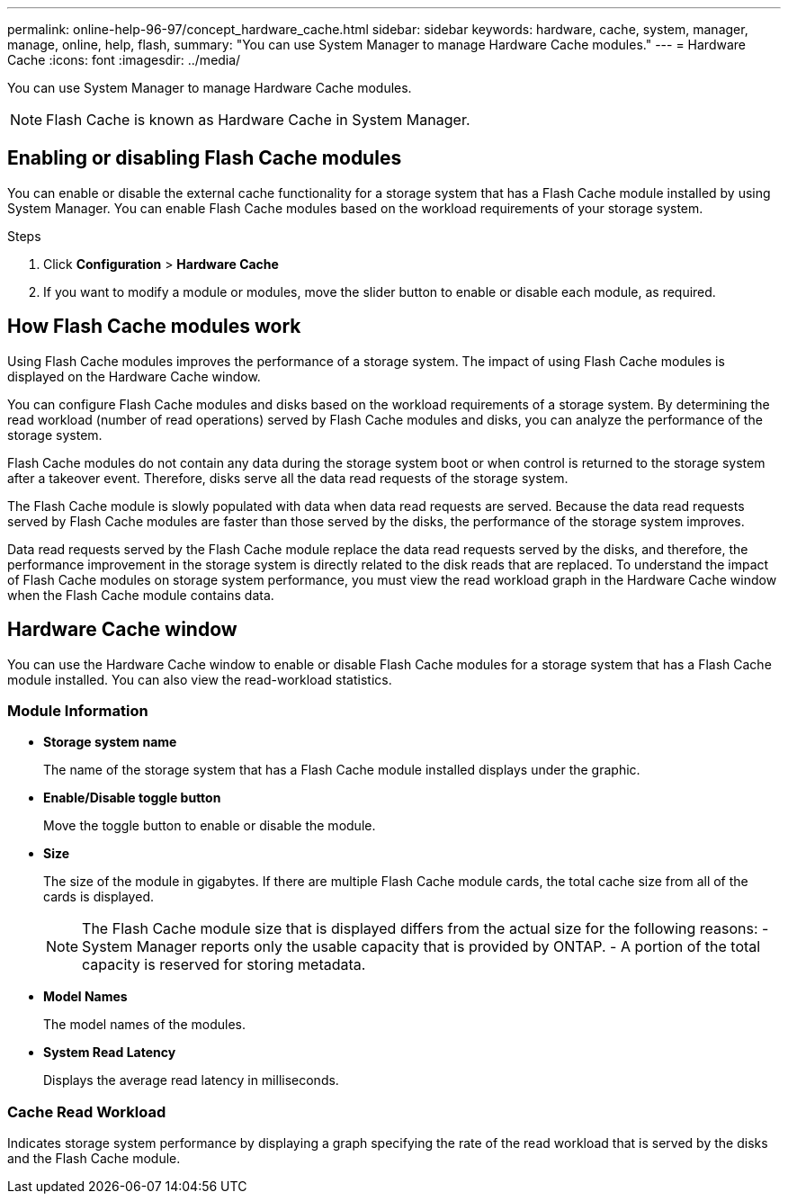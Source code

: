 ---
permalink: online-help-96-97/concept_hardware_cache.html
sidebar: sidebar
keywords: hardware, cache, system, manager, manage, online, help, flash,
summary: "You can use System Manager to manage Hardware Cache modules."
---
= Hardware Cache
:icons: font
:imagesdir: ../media/

[.lead]
You can use System Manager to manage Hardware Cache modules.

[NOTE]
====
Flash Cache is known as Hardware Cache in System Manager.
====

== Enabling or disabling Flash Cache modules

You can enable or disable the external cache functionality for a storage system that has a Flash Cache module installed by using System Manager. You can enable Flash Cache modules based on the workload requirements of your storage system.

.Steps

. Click *Configuration* > *Hardware Cache*
. If you want to modify a module or modules, move the slider button to enable or disable each module, as required.

== How Flash Cache modules work

Using Flash Cache modules improves the performance of a storage system. The impact of using Flash Cache modules is displayed on the Hardware Cache window.

You can configure Flash Cache modules and disks based on the workload requirements of a storage system. By determining the read workload (number of read operations) served by Flash Cache modules and disks, you can analyze the performance of the storage system.

Flash Cache modules do not contain any data during the storage system boot or when control is returned to the storage system after a takeover event. Therefore, disks serve all the data read requests of the storage system.

The Flash Cache module is slowly populated with data when data read requests are served. Because the data read requests served by Flash Cache modules are faster than those served by the disks, the performance of the storage system improves.

Data read requests served by the Flash Cache module replace the data read requests served by the disks, and therefore, the performance improvement in the storage system is directly related to the disk reads that are replaced. To understand the impact of Flash Cache modules on storage system performance, you must view the read workload graph in the Hardware Cache window when the Flash Cache module contains data.

== Hardware Cache window

You can use the Hardware Cache window to enable or disable Flash Cache modules for a storage system that has a Flash Cache module installed. You can also view the read-workload statistics.

=== Module Information

* *Storage system name*
+
The name of the storage system that has a Flash Cache module installed displays under the graphic.

* *Enable/Disable toggle button*
+
Move the toggle button to enable or disable the module.

* *Size*
+
The size of the module in gigabytes. If there are multiple Flash Cache module cards, the total cache size from all of the cards is displayed.
+
[NOTE]
====
The Flash Cache module size that is displayed differs from the actual size for the following reasons:
    -   System Manager reports only the usable capacity that is provided by ONTAP.
    -   A portion of the total capacity is reserved for storing metadata.
====

* *Model Names*
+
The model names of the modules.

* *System Read Latency*
+
Displays the average read latency in milliseconds.

=== Cache Read Workload

Indicates storage system performance by displaying a graph specifying the rate of the read workload that is served by the disks and the Flash Cache module.

//2021-12-15, Created by Aoife, sm-classic rework
